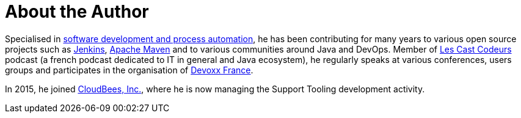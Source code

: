 = About the Author
:page-layout: author
:page-author_name: Arnaud Héritier
:page-github: aheritier
:page-authoravatar: ../../images/images/avatars/aheritier.png
:page-twitter: aheritier

Specialised in link:https://www.linkedin.com/in/aheritier[software development and process automation], he has been contributing for many years to various open source projects such as link:/[Jenkins], link:https://maven.apache.org[Apache Maven] and to various communities around Java and DevOps.
Member of link:https://lescastcodeurs.com[Les Cast Codeurs] podcast (a french podcast dedicated to IT in general and Java ecosystem), he regularly speaks at various conferences, users groups and participates in the organisation of link:https://devoxx.fr/what-is-devoxx-france[Devoxx France].

In 2015, he joined link:http://www.cloudbees.com[CloudBees, Inc.], where he is now managing the Support Tooling development activity.